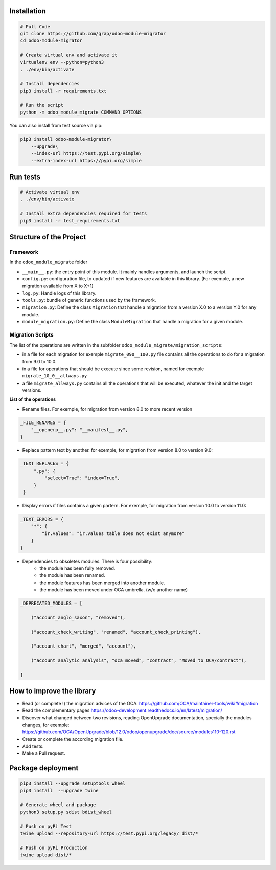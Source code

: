 Installation
============

.. code-block:: shell

    # Pull Code
    git clone https://github.com/grap/odoo-module-migrator
    cd odoo-module-migrator

    # Create virtual env and activate it
    virtualenv env --python=python3
    . ./env/bin/activate

    # Install dependencies
    pip3 install -r requirements.txt

    # Run the script
    python -m odoo_module_migrate COMMAND OPTIONS

You can also install from test source via pip:

.. code-block:: shell

    pip3 install odoo-module-migrator\
        --upgrade\
        --index-url https://test.pypi.org/simple\
        --extra-index-url https://pypi.org/simple

Run tests
=========

.. code-block:: shell

    # Activate virtual env
    . ./env/bin/activate

    # Install extra dependencies required for tests
    pip3 install -r test_requirements.txt

Structure of the Project
========================

Framework
---------

In the ``odoo_module_migrate`` folder

* ``__main__.py``: the entry point of this module. It mainly
  handles arguments, and launch the script.

* ``config.py``: configuration file, to updated if new features are available
  in this library. (For exemple, a new migration available from X to X+1)

* ``log.py``: Handle logs of this library.

* ``tools.py``: bundle of generic functions used by the framework.

* ``migration.py``: Define the class ``Migration`` that handle a migration
  from a version X.0 to a version Y.0 for any module.

* ``module_migration.py``: Define the class ``ModuleMigration`` that handle
  a migration for a given module.


Migration Scripts
-----------------

The list of the operations are written in the subfolder
``odoo_module_migrate/migration_scripts``:

* in a file for each migration for exemple ``migrate_090__100.py`` file
  contains all the operations to do for a migration from 9.0 to 10.0.

* in a file for operations that should be execute since some revision, named
  for exemple ``migrate_10_0__allways.py``

* a file ``migrate_allways.py`` contains all the operations that will be
  executed, whatever the init and the target versions.

**List of the operations**

* Rename files. For exemple, for migration from version 8.0 to more recent
  version

.. code-block:: python

    _FILE_RENAMES = {
        "__openerp__.py": "__manifest__.py",
    }

* Replace pattern text by another. for exemple, for migration from version 8.0
  to version 9.0:

.. code-block:: python

   _TEXT_REPLACES = {
        ".py": {
            "select=True": "index=True",
        }
    }

* Display errors if files contains a given partern. For exemple, for
  migration from version 10.0 to version 11.0:

.. code-block:: python

    _TEXT_ERRORS = {
        "*": {
            "ir.values": "ir.values table does not exist anymore"
        }
    }

* Dependencies to obsoletes modules. There is four possibility:
    * the module has been fully removed.
    * the module has been renamed.
    * the module features has been merged into another module.
    * the module has been moved under OCA umbrella. (w/o another name)

.. code-block:: python

    _DEPRECATED_MODULES = [

        ("account_anglo_saxon", "removed"),

        ("account_check_writing", "renamed", "account_check_printing"),

        ("account_chart", "merged", "account"),

        ("account_analytic_analysis", "oca_moved", "contract", "Moved to OCA/contract"),

    ]

How to improve the library
==========================

* Read (or complete !) the migration advices of the OCA.
  https://github.com/OCA/maintainer-tools/wiki#migration

* Read the complementary pages
  https://odoo-development.readthedocs.io/en/latest/migration/

* Discover what changed between two revisions, reading OpenUpgrade
  documentation, specially the modules changes, for exemple:
  https://github.com/OCA/OpenUpgrade/blob/12.0/odoo/openupgrade/doc/source/modules110-120.rst

* Create or complete the according migration file.

* Add tests.

* Make a Pull request.

Package deployment
==================

.. code-block:: shell

    pip3 install --upgrade setuptools wheel
    pip3 install  --upgrade twine

    # Generate wheel and package
    python3 setup.py sdist bdist_wheel

    # Push on pyPi Test
    twine upload --repository-url https://test.pypi.org/legacy/ dist/*

    # Push on pyPi Production
    twine upload dist/*

